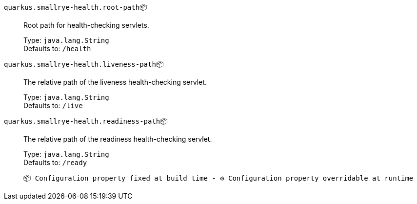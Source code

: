 
`quarkus.smallrye-health.root-path`📦:: Root path for health-checking servlets.
+
Type: `java.lang.String` +
Defaults to: `/health` +



`quarkus.smallrye-health.liveness-path`📦:: The relative path of the liveness health-checking servlet.
+
Type: `java.lang.String` +
Defaults to: `/live` +



`quarkus.smallrye-health.readiness-path`📦:: The relative path of the readiness health-checking servlet.
+
Type: `java.lang.String` +
Defaults to: `/ready` +



 📦 Configuration property fixed at build time - ⚙️️ Configuration property overridable at runtime 

